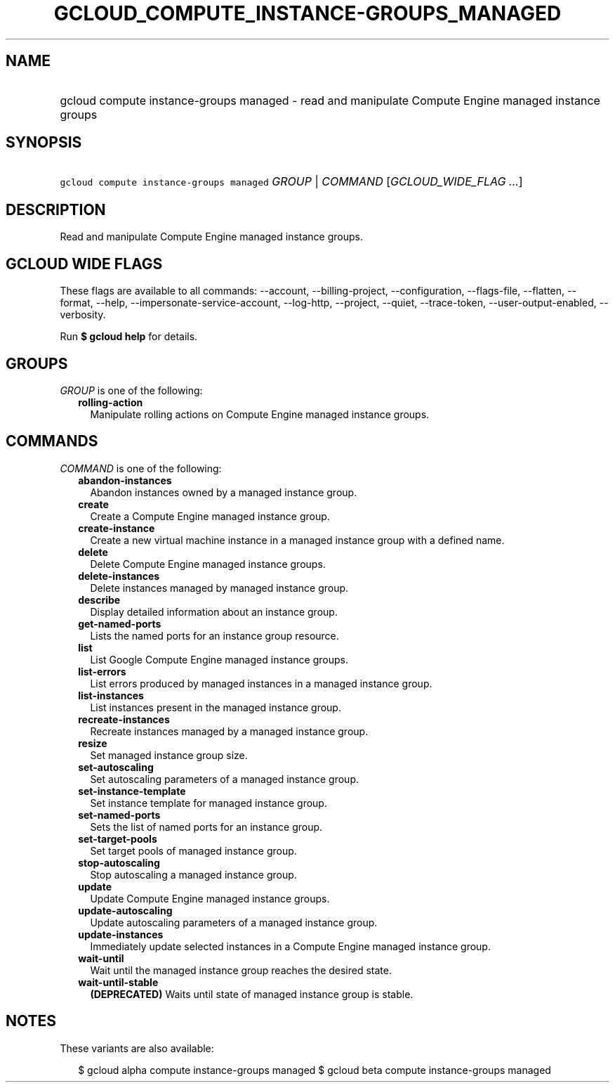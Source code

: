 
.TH "GCLOUD_COMPUTE_INSTANCE\-GROUPS_MANAGED" 1



.SH "NAME"
.HP
gcloud compute instance\-groups managed \- read and manipulate Compute Engine managed instance groups



.SH "SYNOPSIS"
.HP
\f5gcloud compute instance\-groups managed\fR \fIGROUP\fR | \fICOMMAND\fR [\fIGCLOUD_WIDE_FLAG\ ...\fR]



.SH "DESCRIPTION"

Read and manipulate Compute Engine managed instance groups.



.SH "GCLOUD WIDE FLAGS"

These flags are available to all commands: \-\-account, \-\-billing\-project,
\-\-configuration, \-\-flags\-file, \-\-flatten, \-\-format, \-\-help,
\-\-impersonate\-service\-account, \-\-log\-http, \-\-project, \-\-quiet,
\-\-trace\-token, \-\-user\-output\-enabled, \-\-verbosity.

Run \fB$ gcloud help\fR for details.



.SH "GROUPS"

\f5\fIGROUP\fR\fR is one of the following:

.RS 2m
.TP 2m
\fBrolling\-action\fR
Manipulate rolling actions on Compute Engine managed instance groups.


.RE
.sp

.SH "COMMANDS"

\f5\fICOMMAND\fR\fR is one of the following:

.RS 2m
.TP 2m
\fBabandon\-instances\fR
Abandon instances owned by a managed instance group.

.TP 2m
\fBcreate\fR
Create a Compute Engine managed instance group.

.TP 2m
\fBcreate\-instance\fR
Create a new virtual machine instance in a managed instance group with a defined
name.

.TP 2m
\fBdelete\fR
Delete Compute Engine managed instance groups.

.TP 2m
\fBdelete\-instances\fR
Delete instances managed by managed instance group.

.TP 2m
\fBdescribe\fR
Display detailed information about an instance group.

.TP 2m
\fBget\-named\-ports\fR
Lists the named ports for an instance group resource.

.TP 2m
\fBlist\fR
List Google Compute Engine managed instance groups.

.TP 2m
\fBlist\-errors\fR
List errors produced by managed instances in a managed instance group.

.TP 2m
\fBlist\-instances\fR
List instances present in the managed instance group.

.TP 2m
\fBrecreate\-instances\fR
Recreate instances managed by a managed instance group.

.TP 2m
\fBresize\fR
Set managed instance group size.

.TP 2m
\fBset\-autoscaling\fR
Set autoscaling parameters of a managed instance group.

.TP 2m
\fBset\-instance\-template\fR
Set instance template for managed instance group.

.TP 2m
\fBset\-named\-ports\fR
Sets the list of named ports for an instance group.

.TP 2m
\fBset\-target\-pools\fR
Set target pools of managed instance group.

.TP 2m
\fBstop\-autoscaling\fR
Stop autoscaling a managed instance group.

.TP 2m
\fBupdate\fR
Update Compute Engine managed instance groups.

.TP 2m
\fBupdate\-autoscaling\fR
Update autoscaling parameters of a managed instance group.

.TP 2m
\fBupdate\-instances\fR
Immediately update selected instances in a Compute Engine managed instance
group.

.TP 2m
\fBwait\-until\fR
Wait until the managed instance group reaches the desired state.

.TP 2m
\fBwait\-until\-stable\fR
\fB(DEPRECATED)\fR Waits until state of managed instance group is stable.


.RE
.sp

.SH "NOTES"

These variants are also available:

.RS 2m
$ gcloud alpha compute instance\-groups managed
$ gcloud beta compute instance\-groups managed
.RE

